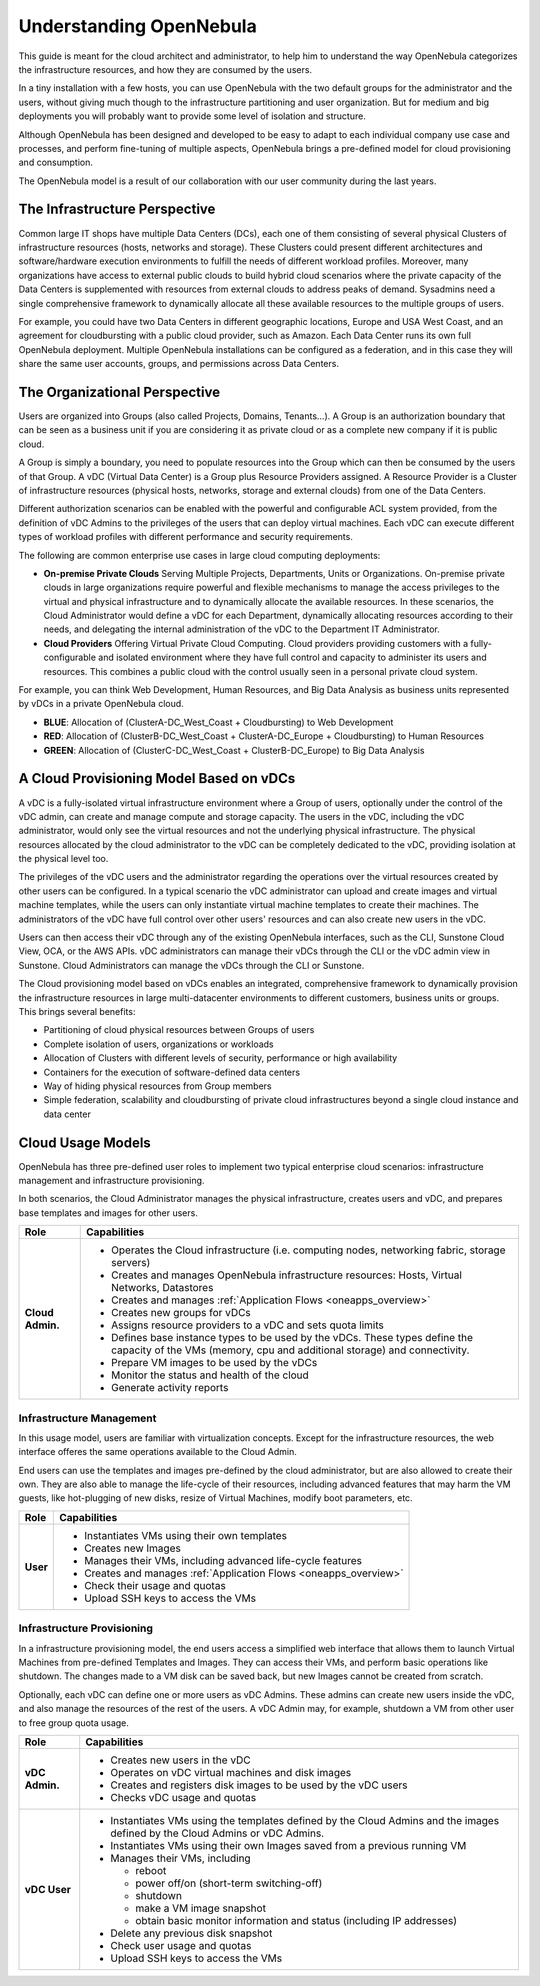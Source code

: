 .. _understand:

================================================================================
Understanding OpenNebula
================================================================================

This guide is meant for the cloud architect and administrator, to help him to understand the way OpenNebula categorizes the infrastructure resources, and how they are consumed by the users.

In a tiny installation with a few hosts, you can use OpenNebula with the two default groups for the administrator and the users, without giving much though to the infrastructure partitioning and user organization. But for medium and big deployments you will probably want to provide some level of isolation and structure.

Although OpenNebula has been designed and developed to be easy to adapt to each individual company use case and processes, and perform fine-tuning of multiple aspects, OpenNebula brings a pre-defined model for cloud provisioning and consumption.

The OpenNebula model is a result of our collaboration with our user community during the last years.

The Infrastructure Perspective
================================================================================

Common large IT shops have multiple Data Centers (DCs), each one of them consisting of several physical Clusters of infrastructure resources (hosts, networks and storage). These Clusters could present different architectures and software/hardware execution environments to fulfill the needs of different workload profiles. Moreover, many organizations have access to external public clouds to build hybrid cloud scenarios where the private capacity of the Data Centers is supplemented with resources from external clouds to address peaks of demand. Sysadmins need a single comprehensive framework to dynamically allocate all these available resources to the multiple groups of users.

For example, you could have two Data Centers in different geographic locations, Europe and USA West Coast, and an agreement for cloudbursting with a public cloud provider, such as Amazon. Each Data Center runs its own full OpenNebula deployment. Multiple OpenNebula installations can be configured as a federation, and in this case they will share the same user accounts, groups, and permissions across Data Centers.

|vDC Resources|

The Organizational Perspective
================================================================================

Users are organized into Groups (also called Projects, Domains, Tenants...). A Group is an authorization boundary that can be seen as a business unit if you are considering it as private cloud or as a complete new company if it is public cloud.

A Group is simply a boundary, you need to populate resources into the Group which can then be consumed by the users of that Group. A vDC (Virtual Data Center) is a Group plus Resource Providers assigned. A Resource Provider is a Cluster of infrastructure resources (physical hosts, networks, storage and external clouds) from one of the Data Centers.

Different authorization scenarios can be enabled with the powerful and configurable ACL system provided, from the definition of vDC Admins to the privileges of the users that can deploy virtual machines. Each vDC can execute different types of workload profiles with different performance and security requirements.

The following are common enterprise use cases in large cloud computing deployments:

* **On-premise Private Clouds** Serving Multiple Projects, Departments, Units or Organizations. On-premise private clouds in large organizations require powerful and flexible mechanisms to manage the access privileges to the virtual and physical infrastructure and to dynamically allocate the available resources. In these scenarios, the Cloud Administrator would define a vDC for each Department, dynamically allocating resources according to their needs, and delegating the internal administration of the vDC to the Department IT Administrator.
* **Cloud Providers** Offering Virtual Private Cloud Computing. Cloud providers providing customers with a fully-configurable and isolated environment where they have full control and capacity to administer its users and resources. This combines a public cloud with the control usually seen in a personal private cloud system.

|vDC Groups|

For example, you can think Web Development, Human Resources, and Big Data Analysis as business units represented by vDCs in a private OpenNebula cloud.

* **BLUE**: Allocation of (ClusterA-DC_West_Coast + Cloudbursting) to Web Development
* **RED**: Allocation of (ClusterB-DC_West_Coast + ClusterA-DC_Europe + Cloudbursting) to Human Resources
* **GREEN**: Allocation of (ClusterC-DC_West_Coast + ClusterB-DC_Europe) to Big Data Analysis

|vDC Organization|

A Cloud Provisioning Model Based on vDCs
================================================================================

A vDC is a fully-isolated virtual infrastructure environment where a Group of users, optionally under the control of the vDC admin, can create and manage compute and storage capacity. The users in the vDC, including the vDC administrator, would only see the virtual resources and not the underlying physical infrastructure. The physical resources allocated by the cloud administrator to the vDC can be completely dedicated to the vDC, providing isolation at the physical level too.

The privileges of the vDC users and the administrator regarding the operations over the virtual resources created by other users can be configured. In a typical scenario the vDC administrator can upload and create images and virtual machine templates, while the users can only instantiate virtual machine templates to create their machines. The administrators of the vDC have full control over other users' resources and can also create new users in the vDC.

|cloud-view|

Users can then access their vDC through any of the existing OpenNebula interfaces, such as the CLI, Sunstone Cloud View, OCA, or the AWS APIs. vDC administrators can manage their vDCs through the CLI or the vDC admin view in Sunstone. Cloud Administrators can manage the vDCs through the CLI or Sunstone.

The Cloud provisioning model based on vDCs enables an integrated, comprehensive framework to dynamically provision the infrastructure resources in large multi-datacenter environments to different customers, business units or groups. This brings several benefits:

* Partitioning of cloud physical resources between Groups of users
* Complete isolation of users, organizations or workloads
* Allocation of Clusters with different levels of security, performance or high availability
* Containers for the execution of software-defined data centers
* Way of hiding physical resources from Group members
* Simple federation, scalability and cloudbursting of private cloud infrastructures beyond a single cloud instance and data center

Cloud Usage Models
================================================================================

OpenNebula has three pre-defined user roles to implement two typical enterprise cloud scenarios: infrastructure management and infrastructure provisioning.

In both scenarios, the Cloud Administrator manages the physical infrastructure, creates users and vDC, and prepares base templates and images for other users.

+------------------+---------------------------------------------------------------------------------------------------------------------------------------------------------+
|       Role       |                                                                       Capabilities                                                                      |
+==================+=========================================================================================================================================================+
| **Cloud Admin.** | * Operates the Cloud infrastructure (i.e. computing nodes, networking fabric, storage servers)                                                          |
|                  | * Creates and manages OpenNebula infrastructure resources: Hosts, Virtual Networks, Datastores                                                          |
|                  | * Creates and manages :ref:`Application Flows <oneapps_overview>`                                                                                       |
|                  | * Creates new groups for vDCs                                                                                                                           |
|                  | * Assigns resource providers to a vDC and sets quota limits                                                                                             |
|                  | * Defines base instance types to be used by the vDCs. These types define the capacity of the VMs (memory, cpu and additional storage) and connectivity. |
|                  | * Prepare VM images to be used by the vDCs                                                                                                              |
|                  | * Monitor the status and health of the cloud                                                                                                            |
|                  | * Generate activity reports                                                                                                                             |
+------------------+---------------------------------------------------------------------------------------------------------------------------------------------------------+

Infrastructure Management
-----------------------------------------------------------------------------

In this usage model, users are familiar with virtualization concepts. Except for the infrastructure resources, the web interface offeres the same operations available to the Cloud Admin.

End users can use the templates and images pre-defined by the cloud administrator, but are also allowed to create their own. They are also able to manage the life-cycle of their resources, including advanced features that may harm the VM guests, like hot-plugging of new disks, resize of Virtual Machines, modify boot parameters, etc.


+----------+-------------------------------------------------------------------+
|   Role   |                            Capabilities                           |
+==========+===================================================================+
| **User** | * Instantiates VMs using their own templates                      |
|          | * Creates new Images                                              |
|          | * Manages their VMs, including advanced life-cycle features       |
|          | * Creates and manages :ref:`Application Flows <oneapps_overview>` |
|          | * Check their usage and quotas                                    |
|          | * Upload SSH keys to access the VMs                               |
+----------+-------------------------------------------------------------------+


Infrastructure Provisioning
-----------------------------------------------------------------------------

In a infrastructure provisioning model, the end users access a simplified web interface that allows them to launch Virtual Machines from pre-defined Templates and Images. They can access their VMs, and perform basic operations like shutdown. The changes made to a VM disk can be saved back, but new Images cannot be created from scratch.

Optionally, each vDC can define one or more users as vDC Admins. These admins can create new users inside the vDC, and also manage the resources of the rest of the users. A vDC Admin may, for example, shutdown a VM from other user to free group quota usage.

+----------------+------------------------------------------------------------------------------------------------------------------------------+
|      Role      |                                                         Capabilities                                                         |
+================+==============================================================================================================================+
| **vDC Admin.** | * Creates new users in the vDC                                                                                               |
|                | * Operates on vDC virtual machines and disk images                                                                           |
|                | * Creates and registers disk images to be used by the vDC users                                                              |
|                | * Checks vDC usage and quotas                                                                                                |
+----------------+------------------------------------------------------------------------------------------------------------------------------+
| **vDC User**   | * Instantiates VMs using the templates defined by the Cloud Admins and the images defined by the Cloud Admins or vDC Admins. |
|                | * Instantiates VMs using their own Images saved from a previous running VM                                                   |
|                | * Manages their VMs, including                                                                                               |
|                |                                                                                                                              |
|                |   * reboot                                                                                                                   |
|                |   * power off/on (short-term switching-off)                                                                                  |
|                |   * shutdown                                                                                                                 |
|                |   * make a VM image snapshot                                                                                                 |
|                |   * obtain basic monitor information and status (including IP addresses)                                                     |
|                |                                                                                                                              |
|                | * Delete any previous disk snapshot                                                                                          |
|                | * Check user usage and quotas                                                                                                |
|                | * Upload SSH keys to access the VMs                                                                                          |
+----------------+------------------------------------------------------------------------------------------------------------------------------+

.. |vDC Resources| image:: /images/vdc_resources.png
.. |vDC Groups| image:: /images/vdc_groups.png
.. |vDC Organization| image:: /images/vdc_organization.png
.. |cloud-view| image:: /images/cloud-view.png